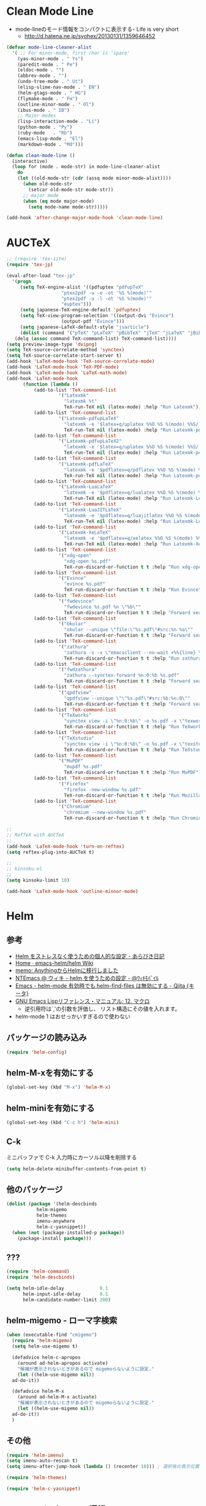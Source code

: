 #+PROPERTY: header-args:emacs-lisp :tangle init.el
#+PROPERTY: header-args            :results silent

* Clean Mode Line
  - mode-lineのモード情報をコンパクトに表示する- Life is very short
	- http://d.hatena.ne.jp/syohex/20130131/1359646452

#+begin_src emacs-lisp
(defvar mode-line-cleaner-alist
  '( ;; For minor-mode, first char is 'space'
	(yas-minor-mode . " Ys")
	(paredit-mode . " Pe")
	(eldoc-mode . "")
	(abbrev-mode . "")
	(undo-tree-mode . " Ut")
	(elisp-slime-nav-mode . " EN")
	(helm-gtags-mode . " HG")
	(flymake-mode . " Fm")
	(outline-minor-mode . " Ol")
	(ibus-mode . " IB")
	;; Major modes
	(lisp-interaction-mode . "Li")
	(python-mode . "Py")
	(ruby-mode   . "Rb")
	(emacs-lisp-mode . "El")
	(markdown-mode . "Md")))

(defun clean-mode-line ()
  (interactive)
  (loop for (mode . mode-str) in mode-line-cleaner-alist
	do
	(let ((old-mode-str (cdr (assq mode minor-mode-alist))))
	  (when old-mode-str
		(setcar old-mode-str mode-str))
	  ;; major mode
	  (when (eq mode major-mode)
		(setq mode-name mode-str)))))

(add-hook 'after-change-major-mode-hook 'clean-mode-line)
#+end_src
* AUCTeX

#+begin_src emacs-lisp
;; (require 'tex-site)
(require 'tex-jp)
#+end_src

#+begin_src emacs-lisp
  (eval-after-load "tex-jp"
	'(progn
	   (setq TeX-engine-alist '((pdfuptex "pdfupTeX"
					  "ptex2pdf -u -e -ot '%S %(mode)'"
					  "ptex2pdf -u -l -ot '%S %(mode)'"
					  "euptex")))
	   (setq japanese-TeX-engine-default 'pdfuptex)
	   (setq TeX-view-program-selection '((output-dvi "Evince")
					  (output-pdf "Evince")))
	   (setq japanese-LaTeX-default-style "jsarticle")
	   (dolist (command '("pTeX" "pLaTeX" "pBibTeX" "jTeX" "jLaTeX" "jBibTeX" "Mendex"))
	 (delq (assoc command TeX-command-list) TeX-command-list))))
  (setq preview-image-type 'dvipng)
  (setq TeX-source-correlate-method 'synctex)
  (setq TeX-source-correlate-start-server t)
  (add-hook 'LaTeX-mode-hook 'TeX-source-correlate-mode)
  (add-hook 'LaTeX-mode-hook 'TeX-PDF-mode)
  (add-hook 'LaTeX-mode-hook 'LaTeX-math-mode)
  (add-hook 'LaTeX-mode-hook
		(function (lambda ()
			(add-to-list 'TeX-command-list
					 '("Latexmk"
					   "latexmk %t"
					   TeX-run-TeX nil (latex-mode) :help "Run Latexmk"))
			(add-to-list 'TeX-command-list
					 '("Latexmk-pdfupLaTeX"
					   "latexmk -e '$latex=q/uplatex %%O %S %(mode) %%S/' -e '$bibtex=q/upbibtex %%O %%B/' -e '$biber=q/biber %%O --bblencoding=utf8 -u -U --output_safechars %%B/' -e '$makeindex=q/mendex %%O -U -o %%D %%S/' -e '$dvipdf=q/dvipdfmx %%O -o %%D %%S/' -norc -gg -pdfdvi %t"
					   TeX-run-TeX nil (latex-mode) :help "Run Latexmk-pdfupLaTeX"))
			(add-to-list 'TeX-command-list
					 '("Latexmk-pdfupLaTeX2"
					   "latexmk -e '$latex=q/uplatex %%O %S %(mode) %%S/' -e '$bibtex=q/upbibtex %%O %%B/' -e '$biber=q/biber %%O --bblencoding=utf8 -u -U --output_safechars %%B/' -e '$makeindex=q/mendex %%O -U -o %%D %%S/' -e '$dvips=q/dvips %%O -z -f %%S | convbkmk -u > %%D/' -e '$ps2pdf=q/ps2pdf %%O %%S %%D/' -norc -gg -pdfps %t"
					   TeX-run-TeX nil (latex-mode) :help "Run Latexmk-pdfupLaTeX2"))
			(add-to-list 'TeX-command-list
					 '("Latexmk-pdfLaTeX"
					   "latexmk -e '$pdflatex=q/pdflatex %%O %S %(mode) %%S/' -e '$bibtex=q/bibtex %%O %%B/' -e '$biber=q/biber %%O --bblencoding=utf8 -u -U --output_safechars %%B/' -e '$makeindex=q/makeindex %%O -o %%D %%S/' -norc -gg -pdf %t"
					   TeX-run-TeX nil (latex-mode) :help "Run Latexmk-pdfLaTeX"))
			(add-to-list 'TeX-command-list
					 '("Latexmk-LuaLaTeX"
					   "latexmk -e '$pdflatex=q/lualatex %%O %S %(mode) %%S/' -e '$bibtex=q/bibtexu %%O %%B/' -e '$biber=q/biber %%O --bblencoding=utf8 -u -U --output_safechars %%B/' -e '$makeindex=q/makeindex %%O -o %%D %%S/' -norc -gg -pdf %t"
					   TeX-run-TeX nil (latex-mode) :help "Run Latexmk-LuaLaTeX"))
			(add-to-list 'TeX-command-list
					 '("Latexmk-LuaJITLaTeX"
					   "latexmk -e '$pdflatex=q/luajitlatex %%O %S %(mode) %%S/' -e '$bibtex=q/bibtexu %%O %%B/' -e '$biber=q/biber %%O --bblencoding=utf8 -u -U --output_safechars %%B/' -e '$makeindex=q/makeindex %%O -o %%D %%S/' -norc -gg -pdf %t"
					   TeX-run-TeX nil (latex-mode) :help "Run Latexmk-LuaJITLaTeX"))
			(add-to-list 'TeX-command-list
					 '("Latexmk-XeLaTeX"
					   "latexmk -e '$pdflatex=q/xelatex %%O %S %(mode) %%S/' -e '$bibtex=q/bibtexu %%O %%B/' -e '$biber=q/biber %%O --bblencoding=utf8 -u -U --output_safechars %%B/' -e '$makeindex=q/makeindex %%O -o %%D %%S/' -norc -gg -pdf %t"
					   TeX-run-TeX nil (latex-mode) :help "Run Latexmk-XeLaTeX"))
			(add-to-list 'TeX-command-list
					 '("xdg-open"
					   "xdg-open %s.pdf"
					   TeX-run-discard-or-function t t :help "Run xdg-open"))
			(add-to-list 'TeX-command-list
					 '("Evince"
					   "evince %s.pdf"
					   TeX-run-discard-or-function t t :help "Run Evince"))
			(add-to-list 'TeX-command-list
					 '("fwdevince"
					   "fwdevince %s.pdf %n \"%b\""
					   TeX-run-discard-or-function t t :help "Forward search with Evince"))
			(add-to-list 'TeX-command-list
					 '("Okular"
					   "okular --unique \"file:\"%s.pdf\"#src:%n %a\""
					   TeX-run-discard-or-function t t :help "Forward search with Okular"))
			(add-to-list 'TeX-command-list
					 '("zathura"
					   "zathura -s -x \"emacsclient --no-wait +%%{line} %%{input}\" %s.pdf"
					   TeX-run-discard-or-function t t :help "Run zathura"))
			(add-to-list 'TeX-command-list
					 '("fwdzathura"
					   "zathura --synctex-forward %n:0:%b %s.pdf"
					   TeX-run-discard-or-function t t :help "Forward search with zathura"))
			(add-to-list 'TeX-command-list
					 '("qpdfview"
					   "qpdfview --unique \"\"%s.pdf\"#src:%b:%n:0\""
					   TeX-run-discard-or-function t t :help "Forward search with qpdfview"))
			(add-to-list 'TeX-command-list
					 '("TeXworks"
					   "synctex view -i \"%n:0:%b\" -o %s.pdf -x \"texworks --position=%%{page+1} %%{output}\""
					   TeX-run-discard-or-function t t :help "Run TeXworks"))
			(add-to-list 'TeX-command-list
					 '("TeXstudio"
					   "synctex view -i \"%n:0:%b\" -o %s.pdf -x \"texstudio --pdf-viewer-only --page %%{page+1} %%{output}\""
					   TeX-run-discard-or-function t t :help "Run TeXstudio"))
			(add-to-list 'TeX-command-list
					 '("MuPDF"
					   "mupdf %s.pdf"
					   TeX-run-discard-or-function t t :help "Run MuPDF"))
			(add-to-list 'TeX-command-list
					 '("Firefox"
					   "firefox -new-window %s.pdf"
					   TeX-run-discard-or-function t t :help "Run Mozilla Firefox"))
			(add-to-list 'TeX-command-list
					 '("Chromium"
					   "chromium --new-window %s.pdf"
					   TeX-run-discard-or-function t t :help "Run Chromium")))))

  ;;
  ;; RefTeX with AUCTeX
  ;;
  (add-hook 'LaTeX-mode-hook 'turn-on-reftex)
  (setq reftex-plug-into-AUCTeX t)

  ;;
  ;; kinsoku.el
  ;;
  (setq kinsoku-limit 10)
#+end_src

#+begin_src emacs-lisp
  (add-hook 'LaTeX-mode-hook 'outline-minnor-mode)
#+end_src

* Helm
** 参考
   - [[http://d.hatena.ne.jp/a_bicky/20140104/1388822688][Helm をストレスなく使うための個人的な設定 - あらびき日記]]
   - [[https://github.com/emacs-helm/helm/wiki][Home · emacs-helm/helm Wiki]]
   - [[http://sleepboy-zzz.blogspot.jp/2012/09/anythinghelm.html][memo: AnythingからHelmに移行しました]]
   - [[http://www49.atwiki.jp/ntemacs/m/pages/32.html][NTEmacs @ ウィキ - helm を使うための設定 - @ｳｨｷﾓﾊﾞｲﾙ]]
   - [[http://qiita.com/akisute3@github/items/7c8ea3970e4cbb7baa97][Emacs - helm-mode 有効時でも helm-find-files は無効にする - Qiita {キータ}]]
   - [[http://www.fan.gr.jp/~ring/doc/elisp_19/elisp-jp_14.html#IDX592][GNU Emacs Lispリファレンス・マニュアル: 12. マクロ]]
	 - 逆引用符は`,'の引数を評価し、 リスト構造にその値を入れます。
   - helm-mode 1 はおせっかいすぎるので使わない

** パッケージの読み込み

#+begin_src emacs-lisp
  (require 'helm-config)
#+end_src

** helm-M-xを有効にする

#+begin_src emacs-lisp
  (global-set-key (kbd "M-x") 'helm-M-x)
#+end_src

** helm-miniを有効にする

#+begin_src emacs-lisp
  (global-set-key (kbd "C-c h") 'helm-mini)
#+end_src

** C-k
ミニバッファで C-k 入力時にカーソル以降を削除する

#+begin_src emacs-lisp
(setq helm-delete-minibuffer-contents-from-point t)
#+end_src

** 他のパッケージ

#+begin_src emacs-lisp
(dolist (package '(helm-descbinds
		   helm-migemo
		   helm-themes
		   imenu-anywhere
		   helm-c-yasnippet))
  (when (not (package-installed-p package))
	(package-install package)))
#+end_src

** ???

#+begin_src emacs-lisp
(require 'helm-command)
(require 'helm-descbinds)

(setq helm-idle-delay             0.1
	  helm-input-idle-delay       0.1
	  helm-candidate-number-limit 200)
#+end_src

** helm-migemo - ローマ字検索

#+begin_src emacs-lisp
  (when (executable-find "cmigemo")
	(require 'helm-migemo)
	(setq helm-use-migemo t)

	(defadvice helm-c-apropos
	  (around ad-helm-apropos activate)
	  "候補が表示されないときがあるので migemoらないように設定."
	  (let ((helm-use-migemo nil))
	ad-do-it))

	(defadvice helm-M-x
	  (around ad-helm-M-x activate)
	  "候補が表示されないときがあるので migemoらないように設定."
	  (let ((helm-use-migemo nil))
	ad-do-it))
	)
#+end_src

** その他

#+begin_src emacs-lisp
(require 'helm-imenu)
(setq imenu-auto-rescan t)
(setq imenu-after-jump-hook (lambda () (recenter 10))) ; 選択後の表示位置を調整

(require 'helm-themes)

(require 'helm-c-yasnippet)
#+end_src

** package listをhelmで選択

#+begin_src emacs-lisp
(require 'helm-package)
#+end_src

** keybinding

  ;;         (,(kbd "C-r")   helm-for-files)
  ;;         (,(kbd "C-^")   helm-c-apropos)
  ;;         (,(kbd "C-;")   helm-resume)
  ;;         (,(kbd "M-s")   helm-occur)
  ;;         (,(kbd "M-z")   helm-do-grep)
  ;;         (,(kbd "C-S-h") helm-descbinds)

** helm-recentfを呼び出す

#+BEGIN_SRC emacs-lisp
(require 'recentf)
(recentf-mode 1)
(setq recentf-max-menu-items 25)
(global-set-key "\C-x\ \C-r" 'helm-recentf)
#+END_SRC

* Ruby
  ;; S式から正規表現を作成する - by shigemk2
  ;; - http://d.hatena.ne.jp/shigemk2/20120419/1334762456

  ;; EmacsでRubyの開発環境をめちゃガチャパワーアップしたまとめ | Futurismo
  ;; http://hmi-me.ciao.jp/wordpress/archives/1295

  ;;; Code:

  ;; ================================================================
  ;; パッケージのインストール
  ;; ================================================================

#+begin_src emacs-lisp
  (autoload 'ruby-mode "ruby-mode"
	"Mode for editing ruby source files" t)
  (require 'ruby-mode)

  ;; ================================================================
  ;; Ruby DSLs
  ;; ================================================================

  (add-to-list 'auto-mode-alist '("Capfile" . ruby-mode))
  (add-to-list 'auto-mode-alist '("Gemfile" . ruby-mode))
  (add-to-list 'auto-mode-alist '("Guardfile" . ruby-mode))
  (add-to-list 'auto-mode-alist '("Vagrantfile" . ruby-mode))
  (add-to-list 'auto-mode-alist '("Berksfile" . ruby-mode))

  ;; ================================================================
  ;; outline-minnor-mode
  ;; ================================================================

  (require 'outline)
  (add-hook 'ruby-mode-hook
		(function
		 (lambda ()
		   (defun ruby-outline-level ()
		 (or (and (match-string 1)
			  (or (cdr (assoc (match-string 1) outline-heading-alist))
				  (- (match-end 1) (match-beginning 1))))
			 (cdr (assoc (match-string 0) outline-heading-alist))
			 (- (match-end 0) (match-beginning 0))))

		   (set (make-local-variable 'outline-level) 'ruby-outline-level)

		   (set (make-local-variable 'outline-regexp)
			(rx (group (* " "))
			bow
			(or "begin" "case" "class" "def" "else" "elsif"
				"ensure" "if" "module" "rescue" "when" "unless"
				"private")
			eow))
		   (outline-minor-mode))))

  (add-hook 'rspec-mode-hook
		(function
		 (lambda ()
		   (defun rspec-outline-level ()
		 (or (and (match-string 1)
			  (or (cdr (assoc (match-string 1) outline-heading-alist))
				  (- (match-end 1) (match-beginning 1))))
			 (cdr (assoc (match-string 0) outline-heading-alist))
			 (- (match-end 0) (match-beginning 0))))

		   (set (make-local-variable 'outline-level) 'rspec-outline-level)

		   (set (make-local-variable 'outline-regexp)
			(rx (group (* " "))
			bow
			(or "context" "describe" "it" "subject")
			eow))
		   (outline-minor-mode))))

  ;; ================================================================
  ;; flymake関係
  ;; ================================================================

  (require 'flymake-ruby)
  (add-hook 'ruby-mode-hook 'flymake-ruby-load)

  (require 'flymake-haml)
  (add-hook 'haml-mode-hook 'flymake-haml-load)

  (require 'flymake-sass)
  (add-hook 'sass-mode-hook 'flymake-sass-load)

  (require 'flymake-coffee)
  (add-hook 'coffee-mode-hook 'flymake-coffee-load)

  ;; ================================================================
  ;; Use the right Ruby with Emacs and rbenv - Fist of Senn
  ;; - http://blog.senny.ch/blog/2013/02/11/use-the-right-ruby-with-emacs-and-rbenv/
  ;; ================================================================
  ;; (prelude-require-package 'rbenv)

  ;; ;; Setting rbenv path
  ;; (setenv "PATH" (concat (getenv "HOME") "/.rbenv/shims:"
  ;;                        (getenv "HOME") "/.rbenv/bin:"
  ;;                        (getenv "PATH")))
  ;; (setq exec-path (cons (concat (getenv "HOME") "/.rbenv/shims")
  ;;                       (cons (concat (getenv "HOME") "/.rbenv/bin") exec-path)))

  ;; ================================================================
  ;; 賢いコンパイル
  ;; ================================================================

  (require 'smart-compile)

  (define-key ruby-mode-map (kbd "C-c c") 'smart-compile)
  (define-key ruby-mode-map (kbd "C-c C-c") (kbd "C-c c C-m"))

  (setq smart-compile-alist
	(quote ((emacs-lisp-mode emacs-lisp-byte-compile)
		(html-mode browse-url-of-buffer)
		(nxhtml-mode browse-url-of-buffer)
		(html-helper-mode browse-url-of-buffer)
		(octave-mode run-octave)
		("\\.c\\'" . "gcc -O2 %f -lm -o %n")
		("\\.[Cc]+[Pp]*\\'" . "g++ -O2 %f -lm -o %n")
		("\\.m\\'" . "gcc -O2 %f -lobjc -lpthread -o %n")
		("\\.java\\'" . "javac %f")
		("\\.php\\'" . "php -l %f")
		("\\.f90\\'" . "gfortran %f -o %n")
		("\\.[Ff]\\'" . "gfortran %f -o %n")
		("\\.cron\\(tab\\)?\\'" . "crontab %f")
		("\\.tex\\'" tex-file)
		("\\.texi\\'" . "makeinfo %f")
		("\\.mp\\'" . "mptopdf %f")
		("\\.pl\\'" . "perl -cw %f")
		("\\.rb\\'" . "bundle exec ruby %f"))))

  ;; ================================================================
  ;; Emacsで保存時にFirefoxのタブを探してリロード - Qiita [キータ]
  ;; - http://qiita.com/hakomo/items/9a99115f8911b55957bb
  ;; ================================================================
  (require 'moz)

  (defun my/reload-firefox ()
	"Reload firefox."
	(interactive)
	(comint-send-string (inferior-moz-process) "BrowserReload();"))

  (defun my/run-rake-yard ()
	"Run rake yard."
	(interactive)
	(shell-command "rake yard"))

  (define-key ruby-mode-map (kbd "C-c y") (lambda ()
						(interactive)
						(my/run-rake-yard)
						(my/reload-firefox)))
#+end_src

* Scala
  - 参考
	- [[http://futurismo.biz/archives/2449][EmacsでScala開発環境を構築(Ensime) | Futurismo]]

#+begin_src emacs-lisp
(require 'ensime)
(add-hook 'scala-mode-hook 'ensime-scala-mode-hook)

(require 'sbt-mode)
#+end_src
* キーバインディング
** フォントサイズをPU，PDで変更できるようにする

- Page Up，Page Downで操作
- Macの場合はfn+↑，fn+↓

#+begin_src emacs-lisp
  ;バッファのフォントサイズを大きく
  (global-set-key (kbd "<prior>") 'text-scale-increase)
  ;バッファのフォントサイズを小さく
  (global-set-key (kbd "<next>")  'text-scale-decrease)
#+end_src

** [Linux] 日本語変換キー

#+begin_src emacs-lisp
  (when (eq system-type 'gnu/linux)
	(global-set-key (kbd "C-o") 'toggle-input-method))
#+end_src

** 個人用キーマップの設定
#+begin_src emacs-lisp
  (defun my/fullscreen ()
	(interactive)
	(set-frame-parameter
	 nil
	 'fullscreen
	 (if (frame-parameter nil 'fullscreen)
	 nil
	   'fullboth)))
  (global-set-key [f11] 'my/fullscreen)

  ;; (defun my/open-init-folder()
  ;;   "設定フォルダを開きます．"
  ;;   (interactive)
  ;;   (find-file "~/.emacs.d/init.org"))
  ;; (global-set-key (kbd "<f1>") 'my/open-init-folder)


  (defun my/other-window-backward ()
	"Move to other window backward."
	(interactive)
	(other-window -1))
#+end_src

#+begin_src emacs-lisp
  (define-prefix-command 'personal-map)
  (global-set-key (kbd "C-.") 'personal-map)

  (define-key 'personal-map (kbd "?") 'help-command)

  (define-key 'personal-map (kbd "C-n") 'other-window)
  (define-key 'personal-map (kbd "C-p") 'my/other-window-backward)

  (define-key 'personal-map (kbd "m") 'imenu)

  (define-key 'personal-map (kbd "i") 'yas-insert-snippet)
  (define-key 'personal-map (kbd "n") 'yas-new-snippet)
  (define-key 'personal-map (kbd "v") 'yas-visit-snippet-file)

  (define-key 'personal-map (kbd "y") 'helm-c-yas-complete)
  (define-key 'personal-map (kbd "s") 'helm-c-yas-create-snippet-on-region)

  (define-key 'personal-map (kbd "b") 'org-beamer-export-to-pdf)

  (cond ((eq system-type 'gnu/linux)
	 (define-key 'personal-map (kbd "p") 'evince-forward-search))
	((eq system-type 'darwin)
	 (define-key 'personal-map (kbd "p") 'skim-forward-search)))
#+end_src
* TODO eldoc

#+begin_src emacs-lisp
  (add-hook 'emacs-lisp-mode-hook 'turn-on-eldoc-mode)
  (add-hook 'lisp-interaction-mode-hook 'turn-on-eldoc-mode)
  (add-hook 'ielm-mode-hook 'turn-on-eldoc-mode)
  (setq eldoc-idle-delay 0.2)
  (setq eldoc-minor-mode-string "")
#+end_src

* TODO auto-complete - 自動補間
  - [[http://cx4a.org/software/auto-complete/index.ja.html][Auto Complete Mode - GNU Emacsのための最も賢い自動補完機能]]
* TODO ace-jump-mode
#+begin_src emacs-lisp
  (use-package ace-jump-mode
               :disabled
               :bind (("C-." . ace-jump-mode)
                      ("C-," . ace-jump-line-mode))
               :ensure t)
#+end_src
* TODO 不要な行末の空白を削除
- org-modeで保存すると、勝手にフォーマットが変わる

- 保存する前に，不要な空白を取り除きます．
- 参考
  - [[http://batsov.com/articles/2011/11/25/emacs-tip-number-3-whitespace-cleanup/][Emacs Tip #3: Whitespace Cleanup - (think)]]
  - [[http://qiita.com/itiut@github/items/4d74da2412a29ef59c3a][Emacs - whitespace-modeを使って、ファイルの保存時に行末のスペースや末尾の改行を削除する - Qiita]]

#+begin_src emacs-lisp
##  (add-hook 'before-save-hook
##   'whitespace-cleanup)
#+end_src

* TODO Macでフォントを正しく設定する
   :PROPERTIES:
   :ID:       16b070ee-507e-49fa-b84d-fa573911ebeb
   :END:

- let* は，同じスコープ内のローカル変数への参照を許す(letは許さない）
- ifはthenを1つの式しか書けないのでcondを使う．whenもある．
- [[http://blog.sanojimaru.com/post/19807398882/cocoa-emacs-ricty][cocoa emacsでプログラミング用フォントRictyを使う]]
  ｰ この記事，あやしいかも．
- daemonで動かすとおちるかも

* TODO mu4e [[https://github.com/ychubachi/.emacs.d/blob/master/plugins-available/mu4e.org][(GitHub)]]
** 概要
mu4eは，offlineimap及びmaildir-toolsと組み合わせることで動作する，
Gmail等IMAPサーバに対応する軽快なメールリーダである．

** 外部ツール
*** OfflineImap
**** IMAP版のDropboxのようなもの
OfflineImapは，IMAPサーバにあるメールをローカルのファイルに
Maildir形式で同期するツールである．DropboxやOneDriveのIMAP版と考えれば
分かりやすいかもしれない．

OfflineImapをバックグラウンドで定期的に実行することで，
手元にあるローカルファイルが，IMAPサーバ上にあるメールと同期する．
OfflineImapは，新しいメールが届いていればダウンロードし，
ローカルでメールを削除したら，サーバのメールも削除する．

**** Gmailでの利用
ここでは，Gmailを利用することを前提に，
OfflineImapを設定する．

まず，Gmail側で設定を行う．
IMAPのフォルダ名を英語にするため，Gmailは「英語」の設定にする．
実は，日本語のフォルダ名を，offlineimapのnametrans機能で
日本語に変換することもできる．

しかしながら，
筆者が試行錯誤したところ，このことに起因すると思われる
文字コードに関連したエラーが発生してしまった．
安定的な動作を期するため，Gmailの設定画面において、
「使用する言語」を英語にしておくのが良さそうだ．

**** OfflineImapコマンドのインストール

#+begin_src sh
 sudo apt-get install offlineimap
#+end_src

- 設定例
  - [[https://github.com/spaetz/offlineimap/blob/master/offlineimap.conf][offlineimap/offlineimap.conf at master · spaetz/offlineimap]]

.netrcに，imapのログイン名とパスワードを書いておく．

初回実行したら，97,388件のメールをダウンロードするのに508分55秒かかった．

**** バックグラウンドでの実行

offlineimapをバックグラウンドで動作させるにはいくつかの方法がある．
手軽に始められる方法として以下のやり方がある．

#+begin_src sh
  (zsh)$  offlineimap &!
  (bash)$ nohup offlineimap &
#+end_src

**** 関連URL
- [[http://docs.offlineimap.org/en/latest/][Welcome to offlineimaps‘s documentation — OfflineImap 6.5.4 documentation]]
- [[http://gihyo.jp/admin/serial/01/ubuntu-recipe/0247?page=1][第247回　Offlineimap＋Dovecotによる快適メール環境：Ubuntu Weekly Recipe｜gihyo.jp … 技術評論社]]
- [[http://piao-tech.blogspot.jp/2010/03/get-offlineimap-working-with-non-ascii.html][私のTech記憶: Get offlineimap working with non ASCII characters.]]

*** mu
**** muを用いてメールを素早く検索

muは，MaildirにあるメールをDB化する．
表示や検索が素早く行えるようになる．
検索が優れているので，ファルダを利用してメールを整理する必要がなくなる．
Gmailでラベルを使用していたが，muでの検索機能が優れているので，全て削除した．

- mu (maildir-utils)
  - [[http://www.djcbsoftware.nl/code/mu/mu4e/index.html#Top][mu4e user manual]]
  - [[http://code.google.com/p/mu0/downloads/detail?name=mu4e-manual-0.9.9.pdf][mu4e-manual-0.9.9.pdf - mu0 - mu4e v0.9.9 manual - mu is a collection of utilties for indexing and searching Maildirs - Google Project Hosting]]
  - [[https://github.com/djcb/mu][djcb/mu]]
  - [[http://www.brool.com/index.php/using-mu4e][Using mu4e | brool]]



- インストール
  - sudo apt-get install mu4e mildir-utils-extra

- mu index

こちらは510.57秒．

** Emacsのカスタマイズ
- custom.el
  (user-mail-address "yoshi@chubachi.net")
  (user-full-name  "Yoshihide Chubachi")
  (message-signature "Yoshihide Chubachi @AIIT")
  (smtpmail-smtp-user "yoshihide.chubachi@gmail.com")

- これはよくわからない
  '(mu4e-user-mail-address-list (quote ("yc@aiit.ac.jp" "yoshi@chubachi.net" "yoshihide.chubachi@gmail.com")))

** Emacsの設定ファイル
*** パッケージの読み込み
#+begin_src emacs-lisp
;;  (require 'mu4e)
#+end_src

*** Gmail用Maildirフォルダの指定
mu4eで用いるGmailのフォルダを指定する．
GmailのSentフォルダは設定せず，All Mailフォルダを指定する．

#+begin_src emacs-lisp
;;  (setq mu4e-maildir       "~/Maildir")
;;  (setq mu4e-sent-folder   "/[Gmail].All Mail")
;;  (setq mu4e-drafts-folder "/[Gmail].Drafts")
;;  (setq mu4e-trash-folder  "/[Gmail].Trash")
;;  (setq mu4e-refile-folder "/[Gmail].All Mail")
#+end_src

don't save message to Sent Messages, Gmail/IMAP takes care of this

#+begin_src emacs-lisp
;;  (setq mu4e-sent-messages-behavior 'delete)
#+end_src

	  ;; setup some handy shortcuts
	  ;; you can quickly switch to your Inbox -- press ``ji''
	  ;; then, when you want archive some messages, move them to
	  ;; the 'All Mail' folder by pressing ``ma''.

rでrefileしたほうが便利．

#+begin_src emacs-lisp
  ;; (setq mu4e-maildir-shortcuts
  ;;       '( ("/INBOX"             . ?i)
  ;;          ("/[Gmail].All Mail"  . ?a)
  ;;          ("/[Gmail].Drafts"    . ?d)
  ;;          ("/[Gmail].Trash"     . ?t)))
#+end_src

SMTPの設定．Emacs標準のコンポーネント．

#+begin_src emacs-lisp
  ;; (require 'smtpmail)
  ;; (setq message-send-mail-function 'smtpmail-send-it
  ;;       smtpmail-stream-type 'starttls
  ;;       smtpmail-default-smtp-server "smtp.gmail.com"
  ;;       smtpmail-smtp-server "smtp.gmail.com"
  ;;       smtpmail-smtp-service 587)
#+end_src

- [[http://www.djcbsoftware.nl/code/mu/mu4e/Retrieval-and-indexing.html#Retrieval-and-indexing][Retrieval and indexing - mu4e user manual]]

  ;; don't keep message buffers around
#+begin_src emacs-lisp
;;  (setq message-kill-buffer-on-exit t)
#+end_src


  ;; show images
#+begin_src emacs-lisp
;;  (setq mu4e-show-images t)
#+end_src

  ;; use imagemagick, if available
#+begin_src emacs-lisp
;;  (when (fboundp 'imagemagick-register-types)
;;    (imagemagick-register-types))

#+end_src

#+begin_src emacs-lisp
;;  (setq mu4e-msg2pdf "/usr/bin/msg2pdf")
#+end_src

#+begin_src emacs-lisp
;;  (add-to-list 'mu4e-view-actions
;;		   '("View in browser" . mu4e-action-view-in-browser) t)
#+end_src

HTML形式のメールをEmacs内で読むためにテキスト形式に整形するための
コマンドを指定する．
html2textも利用できるが，Shift JISに対応していない．

#+begin_src emacs-lisp
;;  (setq mu4e-html2text-command "w3m -dump -T text/html")
#+end_src

Gmailでスターをつけると，flagが付く．
そこで，これを検索するブックマークを追加する．

#+begin_src emacs-lisp
;;  (add-to-list 'mu4e-bookmarks '("flag:flagged" "Flagged (Starred in Gmail)" ?s))
#+end_src

ヘッダ一覧画面に表示される日付と時刻の表示形式を設定する．
当日のメールにも日付が表示されるようにした．

#+begin_src emacs-lisp
;;  (setq mu4e-headers-date-format "%y-%m-%d %H:%M")
;;  (setq mu4e-headers-time-format "%y-%m-%d %H:%M")
#+end_src

ヘッダーに表示する列と幅を指定する．

#+begin_src emacs-lisp
  ;; (setq mu4e-headers-fields
  ;;       '((:human-date . 14)
  ;;         (:flags . 6)
  ;;         (:from . 15)
  ;;         (:subject)))
#+end_src

メールが/INDEXと/[Gmail]/All Mailの両方に存在する状態の場合，
検索結果に両方が含まれる．次の設定をすることにより，
重複を除外して表示する．

#+begin_src emacs-lisp
  ;;  (setq mu4e-headers-skip-duplicates 't)
#+end_src

*** org-mode対応

#+begin_src emacs-lisp
;;  (require 'org-mu4e)
#+end_src

#+begin_src emacs-lisp
;;  (defalias 'org-mail 'org-mu4e-compose-org-mode)
#+end_src

  ;; convert org mode to HTML automatically
#+begin_src emacs-lisp
;;  (setq org-mu4e-convert-to-html t)
#+end_src
** キーバインド

#+begin_src emacs-lisp
;;  (global-set-key (kbd "C-c m") 'mu4e)
#+end_src
* TODO Todo List
** TODO org-insert-heading-respect-contentをC-jにする
   :PROPERTIES:
   :ID:       f9593ce6-203d-47a7-9342-fd602c193a0c
   :END:
   C-jはorg-return-indentにバインドされている
** TODO [[http://www.emacswiki.org/emacs/UnitTesting][EmacsWiki: Unit Testing]]
   :PROPERTIES:
   :ID:       5cb66ace-65c3-4e01-9c1c-f25ae7008668
   :END:
** TODO [[https://github.com/purcell/exec-path-from-shell][purcell/exec-path-from-shell]]
   :PROPERTIES:
   :ID:       cd8617f9-5634-467f-9c14-ca657a802726
   :END:
** TODO flyspell-modeでC-.がかちあう
   :PROPERTIES:
   :ID:       7af985a9-1630-4e8a-8202-3d434351c518
   :END:
** TODO [[http://shibayu36.hatenablog.com/entry/2012/12/29/001418][年末emacs設定大掃除をして、これは捨てられないと思った設定書いてく - $shibayu36->blog;]]
   :PROPERTIES:
   :ID:       e010dd60-ee65-4042-9b16-9ae0f2681837
   :END:
** TODO Qiitaに投稿できないか
   :PROPERTIES:
   :ID:       7cd92222-91c7-4c46-9325-85e891c20216
   :END:
** TODO org-modeで候補をインラインにできないか
   :PROPERTIES:
   :ID:       0d60c33f-5d9b-4447-bf76-8344bf44471c
   :END:
** TODO F1はssh時、ターミナルとかぶる
** TODO [[http://www.fan.gr.jp/~ring/doc/elisp_19/elisp-jp_39.html][GNU Emacs Lispリファレンス・マニュアル: A. ヒントと標準的な作法]]
** TODO 参考文献

 Emacs LISP テクニックバイブル

- p.31より
** TODO プラグインを実行した時のエラー処理
** TODO os-name

[[http://wisdom.sakura.ne.jp/programming/lisp/clisp11.html][condとcase]]

(defun convert-system-type-to-os-name ()
  (cond ((eq system-type 'gnu/linux) 'linux)
	((eq system-type 'darwin) 'osx)
	((eq system-type 'windows-nt) 'windows)
	((eq system-type 'cygwin) 'cygwin)
	(t 'unknown)))

(convert-system-type-to-os-name)	; => linux

(let (custom-file-system-name)
  (setq custom-file-system-name
	(format "custom-%s.el" system-type)) ; => "custom-gnu/linux.el"
  (message custom-file-system-name))		   ; => "custom-gnu/linux.el"

* TODO PHP

#+begin_src emacs-lisp
  ;; (dolist (package '(php-mode))
  ;;   (when (not (package-installed-p package))
  ;;     (package-install package)))
#+end_src

* TODO markdown
  - [[http://jblevins.org/projects/markdown-mode/][Emacs Markdown Mode]]
  - 拡張子が.text，.markdown，.mdであるファイルはmarkdown-modeになる
	（markdown-mode-autoloads.el参照）．

* TODO mediawiki export
  - packageでインストールできなさそう

#+NAME: ox-mediawiki
#+begin_src emacs-lisp
  (use-package ox-mediawiki :ensure t)
#+end_src

* TODO 開始の通知

#+begin_src emacs-lisp
 (message "%s" "%% Emacsの設定を開始します %%")
#+end_src

* TODO 日本語入力時のカーソル色の変更

#+begin_src emacs-lisp
  (add-hook 'input-method-activate-hook
		'(lambda () (set-cursor-color "green")))
  (add-hook 'input-method-inactivate-hook
		'(lambda () (set-cursor-color "orchid")))
#+end_src

* TODO LinuxでのMozcの設定

注意: in ~/.Xresourcesに
  Emacs*useXIM:	false
と設定しておくこと．

- http://www11.atwiki.jp/s-irie/pages/21.html#basic
- http://d.hatena.ne.jp/iRiE/20100530/1275212234

- 筆者の場合，OS側でもC-oでIMEを切り替えるようにしているため，
  これを設定しておかないと，C-c C-oなどが効かなくなる．

#+begin_src emacs-lisp
  (when (eq system-type 'gnu/linux)
	(require 'mozc)
	(setq default-input-method "japanese-mozc")
	(setq mozc-candidate-style 'overlay))
#+end_src

* TODO ロードパスの設定						 :startup.el:

- normal-top-level-add-subdirs-to-load-path は
  default-directory の全てのサブディレクトリを load-path に追加する
  関数です．

- gitのsubmoduleとして管理するライブラリを追加します．

#+begin_src emacs-lisp
  (let ((default-directory "~/.emacs.d/git/"))
	(normal-top-level-add-subdirs-to-load-path))
#+end_src

- ソースコードで管理するライブラリを追加します．

#+begin_src emacs-lisp
  (let ((default-directory "~/.emacs.d/site-lisp/"))
	(normal-top-level-add-subdirs-to-load-path))
#+end_src

* TODO after-init-hookの設定
  - after-init-hookはパッケージの初期化が完了したら呼ばれるフックです．
	- [[http://www.gnu.org/software/emacs/manual/html_node/elisp/Init-File.html#Init-File][Init File - GNU Emacs Lisp Reference Manual]]

#+begin_src emacs-lisp
	(add-hook 'after-init-hook
		  (lambda ()
		(message "%s" "%% custom.elを読み込みました %%")))
#+end_src

* TODO Caskの設定
#+begin_src emacs-lisp
(require 'cask "~/.cask/cask.el")
(cask-initialize)
#+end_src

* TODO WebにHTMLでPublishする 					       :個人設定:
   :PROPERTIES:
   :ID:       fcdb09c8-3a9a-4ea9-9482-10d445b6db9f
   :END:
   - customzationに移動する？

#+begin_src emacs-lisp
(setq org-publish-project-alist
	  '(
	("chubachi.net-notes"
	 :base-directory "~/Ubuntu One/WebSites/chubachi.net/org/"
	 :base-extension "org"
	 :publishing-directory "~/Ubuntu One/WebSites/chubachi.net/www/"
	 :publishing-function org-html-publish-to-html
	 ;; :headline-levels 3
	 ;; :section-numbers nil
	 ;; :with-toc nil
	 ;; :html-head "<link rel=\"stylesheet\"
	 ;;               href=\"../other/mystyle.css\" type=\"text/css\"/>"
	 ;; :html-preamble t
	 :recursive t
	 )
	("chubachi.net-static"
	 :base-directory "~/Ubuntu One/WebSites/chubachi.net/org/"
	 :base-extension "css\\|js\\|png\\|jpg\\|gif\\|pdf\\|mp3\\|ogg\\|swf"
	 :publishing-directory "~/Ubuntu One/WebSites/chubachi.net/www/"
	 :recursive t
	 :publishing-function org-publish-attachment
	 )
	("chubachi.net"
	 :components ("chubachi.net-notes" "chubachi.net-static"))
	  ))
#+end_src

* TODO org-page
  - [[https://github.com/kelvinh/org-page][kelvinh/org-page]]
  - 新しいリポジトリを作る
	- op/new-repository
  ｰ 公開
	- op/do-publication

#+begin_src emacs-lisp
(require 'org-page)
#+end_src

* TODO WordPressに記事を投稿（org2blog）
** 利用法
  - org2blogを使うと，subtreeをwordpressに投稿できる．
  - 使い方は [[https://github.com/punchagan/org2blog][punchagan/org2blog]] を参照．

   |--------------------------+--------------------------|
   | 機能                     | コマンド                 |
   |--------------------------+--------------------------|
   | 下位層を投稿             | org2blog/wp-post-subtree |
   |--------------------------+--------------------------|
   | ログイン                 | org2blog/wp-login        |
   | 新規投稿                 | org2blog/wp-new-entry    |
   |--------------------------+--------------------------|
   | 草稿として投稿           | C-c d                    |
   | 公開                     | C-c p                    |
   | 草稿として草稿（ページ） | C-c D                    |
   | 公開（ページ）           | C-c P                    |
   |--------------------------+--------------------------|

1. キャプチャして新しい記事を作成
2. 投稿したいエントリのヘッダにカーソルを移動して
   org2blog/wp-new-entry
   -> ログインしてなければログインが促される
3. ブラウザで確認

** 導入

#+begin_src emacs-lisp
  (require 'org2blog-autoloads)
#+end_src

** 手動設定

- wordpressのログイン情報をcustom.el内に記述

** ソースコードを投稿できるようにする

#+begin_src emacs-lisp
  (setq org2blog/wp-use-sourcecode-shortcode t)
#+end_src

** 備考
   - ソースコードを表示させるには
	 [[http://wordpress.org/plugins/syntaxhighlighter/][WordPress › SyntaxHighlighter Evolved « WordPress Plugins]]
	 をインストールしておく．
   - emacs lispには対応していない．残念．

* TODO system-typeに応じたcustom.el

#+begin_src emacs-lisp
  (let (custom-file-system-name)
	(setq custom-file-system-name
	  (format "~/.emacs.d/custom/%s.el" (system-name)))
	(when (file-exists-p custom-file-system-name)
	  (message "%s" (format "%sを読み込みます" custom-file-system-name))
	  (load custom-file)))
#+end_src


* TODO markdownモードでアウトラインを有効にする
- markdown-mode-hook 定義されてない？
#+begin_src emacs-lisp
  (add-hook 'markdown-mode-hook
		'(lambda () (outline-minor-mode t)))
#+end_src

* TODO Windows用設定
** TODO 設定全体

#+begin_src emacs-lisp :noweb yes
  (when (or (eq system-type 'windows-nt)
		(eq system-type 'cygwin))
	<<windows-settings>>
  )
#+end_src

** Windows用設定

#+name: windows-settings
#+begin_src emacs-lisp :tangle no
  (setq file-name-coding-system 'cp932)

  ;; Ctrl-gとかでベルを鳴らさないようにします。
  (setq visible-bell t)
  (setq ring-bell-function 'ignore)

  ;;;** 標準IMEの設定
  (setq default-input-method "W32-IME")

  ;;;** IMEの初期化
  (w32-ime-initialize)

  ;;;** IME状態のモードライン表示
  (setq-default w32-ime-mode-line-state-indicator "[--]")
  (setq w32-ime-mode-line-state-indicator-list '("[--]" "[あ]" "[--]"))

  ;;;** IME OFF時の初期カーソルカラー
  (set-cursor-color "red")

  ;;;** IME ON/OFF時のカーソルカラー
  (add-hook 'input-method-activate-hook
		(lambda() (set-cursor-color "green")))
  (add-hook 'input-method-inactivate-hook
		(lambda() (set-cursor-color "red")))

  ;;;** バッファ切り替え時にIME状態を引き継ぐ
  (setq w32-ime-buffer-switch-p nil)

  ;;;** Ctrl-Oでトグルするようにする
  (global-set-key (kbd "C-o") 'toggle-input-method)

  ;; ;; cp932エンコード時の表示を「P」とする
  ;; (coding-system-put 'cp932 :mnemonic ?P)
  ;; (coding-system-put 'cp932-dos :mnemonic ?P)
  ;; (coding-system-put 'cp932-unix :mnemonic ?P)
  ;; (coding-system-put 'cp932-mac :mnemonic ?P)
#+end_src

* TODO graphviz-dot-mode
  - .dot ファイルをgraphviz-dot-modeで開くようにします．

#+begin_src emacs-lisp
(setq graphviz-dot-preview-extension "pdf")
#+end_src

